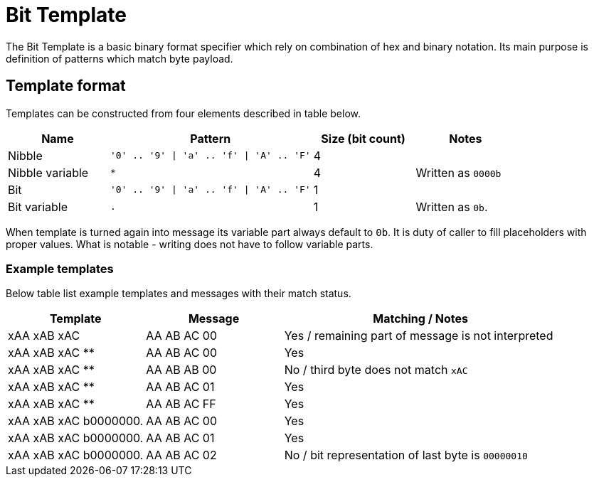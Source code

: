 = Bit Template

The Bit Template is a basic binary format specifier which rely on combination of hex and binary notation.
Its main purpose is definition of patterns which match byte payload.

== Template format
Templates can be constructed from four elements described in table below.

[cols="1,2,1,1"]
|===
|Name | Pattern| Size (bit count)| Notes

| Nibble
| `'0' .. '9' \| 'a' .. 'f' \| 'A' .. 'F'`
| 4
|

| Nibble variable
| `*`
| 4
| Written as `0000b`

| Bit
| `'0' .. '9' \| 'a' .. 'f' \| 'A' .. 'F'`
| 1
|

| Bit variable
| `.`
| 1
| Written as `0b`.

|===

When template is turned again into message its variable part always default to `0b`.
It is duty of caller to fill placeholders with proper values.
What is notable - writing does not have to follow variable parts.

=== Example templates

Below table list example templates and messages with their match status.

[cols="1,1,2"]
|===
|Template | Message | Matching / Notes

| xAA xAB xAC
| AA AB AC 00
| Yes / remaining part of message is not interpreted

| xAA xAB xAC **
| AA AB AC 00
| Yes

| xAA xAB xAC **
| AA AB AB 00
| No / third byte does not match `xAC`

| xAA xAB xAC **
| AA AB AC 01
| Yes

| xAA xAB xAC **
| AA AB AC FF
| Yes

| xAA xAB xAC b0000000.
| AA AB AC 00
| Yes

| xAA xAB xAC b0000000.
| AA AB AC 01
| Yes

| xAA xAB xAC b0000000.
| AA AB AC 02
| No / bit representation of last byte is `00000010`

|===